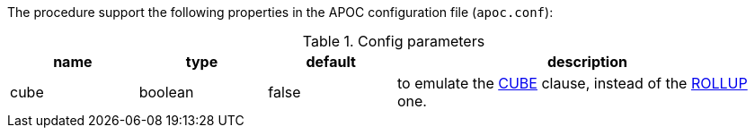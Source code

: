 The procedure support the following properties in the APOC configuration file (`apoc.conf`):

.Config parameters
[opts=header, cols="1,1,1,3"]
|===
| name | type | default | description
| cube | boolean |  false| to emulate the https://docs.oracle.com/cd/F49540_01/DOC/server.815/a68003/rollup_c.htm#32311[CUBE] clause, 
    instead of the https://docs.oracle.com/cd/F49540_01/DOC/server.815/a68003/rollup_c.htm#32084[ROLLUP] one.
|===